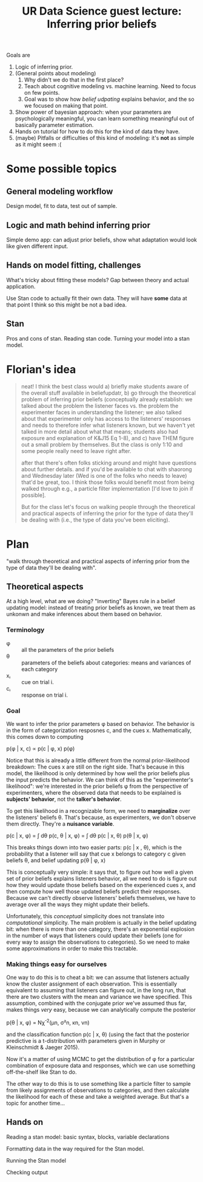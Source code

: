 #+TITLE: UR Data Science guest lecture: Inferring prior beliefs

Goals are

1. Logic of inferring prior.
2. (General points about modeling)   
   1. Why didn't we do that in the first place?
   2. Teach about cognitive modeling vs. machine learning.  Need to focus on
      few points.
   3. Goal was to show how /belief udpating/ explains behavior, and the so we
      focused on making that point.
3. Show power of bayesian approach: when your parameters are psychologically
   meaningful, you can learn something meaningful out of basically parameter
   estimation.
4. Hands on tutorial for how to do this for the kind of data they have.
5. (maybe) Pitfalls or difficulties of this kind of modeling: it's *not* as simple
   as it might seem :(
   
* Some possible topics

** General modeling workflow

   Design model, fit to data, test out of sample.

** Logic and math behind inferring prior

   Simple demo app: can adjust prior beliefs, show what adaptation would look
   like given different input.
   
** Hands on model fitting, challenges

   What's tricky about fitting these models?  Gap between theory and actual
   application.

   Use Stan code to actually fit their own data.  They will have *some* data at
   that point I think so this might be not a bad idea.

** Stan

   Pros and cons of stan. Reading stan code. Turning your model into a stan
   model.

* Florian's idea
  
#+BEGIN_QUOTE
neat! I think the best class would a) briefly make students aware of the overall
stuff available in beliefupdatr, b) go through the theoretical problem of
inferring prior beliefs (conceptually already establish: we talked about the
problem the listener faces vs. the problem the experimenter faces in
understanding the listener; we also talked about that experimenter only has
access to the listeners' responses and needs to therefore infer what listeners
known, but we haven't yet talked in more detail about what that means; students
also had exposure and explanation of K&J15 Eq 1-8), and c) have THEM figure out
a small problem by themselves. But the class is only 1:10 and some people really
need to leave right after.

after that there's often folks sticking around and might have questions about
further details. and if you'd be available to chat with shaorong and Wednesday
later (Wed is one of the folks who needs to leave) that'd be great, too. I think
those folks would benefit most from being walked through e.g., a particle filter
implementation [I'd love to join if possible].

But for the class let's focus on walking people through the theoretical and
practical aspects of inferring the prior for the type of data they'll be dealing
with (i.e., the type of data you've been eliciting).
#+END_QUOTE

* Plan

  "walk through theoretical and practical aspects of inferring prior from the
  type of data they'll be dealing with".

** Theoretical aspects

   At a high level, what are we doing?  "Inverting" Bayes rule in a belief
   updating model: instead of treating prior beliefs as known, we treat them as
   unkonwn and make inferences about them based on behavior.

*** Terminology

    * φ :: all the parameters of the prior beliefs
    * θ :: parameters of the beliefs about categories: means and variances of each
           category 
    * xᵢ :: cue on trial i.
    * cᵢ :: response on trial i.

*** Goal

    We want to infer the prior parameters φ based on behavior.  The behavior is in
    the form of categorization resposnes c, and the cues x.  Mathematically,
    this comes down to computing

    p(φ | x, c) ∝ p(c | φ, x) p(φ)

    Notice that this is already a little different from the normal
    prior-likelihood breakdown: The cues x are still on the right side.  That's
    because in this model, the likelihood is only determined by how well the
    prior beliefs plus the input predicts the behavior.  We can think of this as
    the "experimenter's likelihood": we're interested in the prior beliefs φ
    from the perspective of experimenters, where the observed data that needs
    to be explained is *subjects' behavior*, not the *talker's behavior*.

    To get this likelihood in a recognizable form, we need to *marginalize* over
    the listeners' beliefs θ.  That's because, as experimenters, we don't observe
    them directly.  They're a *nuisance variable*.

    p(c | x, φ) = ∫ dθ p(c, θ | x, φ)
                = ∫ dθ p(c | x, θ) p(θ | x, φ)

    This breaks things down into two easier parts: p(c | x , \theta), which is the
    probability that a listener will say that cue x belongs to category c given
    beliefs θ, and belief updating p(θ | φ, x)

    This is conceptually very simple: it says that, to figure out how well a
    given set of prior beliefs explains listeners behavior, all we need to do is
    figure out how they would update those beliefs based on the experienced cues
    x, and then compute how well those updated beliefs predict their responses.
    Because we can't directly observe listeners' beliefs themselves, we have to
    average over all the ways they might update their beliefs.
    
    Unfortunately, this /conceptual/ simplicity does not translate into
    /computational/ simplicity.  The main problem is actually in the belief
    updating bit: when there is more than one category, there's an exponential
    explosion in the number of ways that listeners could update their beliefs
    (one for every way to assign the observations to categories).  So we need to
    make some approximations in order to make this tractable.

*** Making things easy for ourselves

    One way to do this is to cheat a bit: we can assume that listeners actually
    know the cluster assignment of each observation.  This is essentially
    equivalent to assuming that listeners can figure out, in the long run, that
    there are two clusters with the mean and variance we have specified.  This
    assumption, combined with the conjugate prior we've assumed thus far, makes
    things /very/ easy, because we can analytically compute the posterior

    p(θ | x, φ) = Nχ^{-2}(μn, σ²n, κn, νn)

    and the classification function p(c | x, θ) (using the fact that the
    posterior predictive is a t-distribution with parameters given in Murphy or
    Kleinschmidt & Jaeger 2015).

    Now it's a matter of using MCMC to get the distribution of φ for a
    particular combination of exposure data and responses, which we can use
    something off-the-shelf like Stan to do.

    The other way to do this is to use something like a particle filter to
    sample from likely assignments of observations to categories, and then
    calculate the likelihood for each of these and take a weighted average.  But
    that's a topic for another time...
   
** Hands on

   Reading a stan model: basic syntax, blocks, variable declarations
   
   Formatting data in the way required for the Stan model.

   Running the Stan model

   Checking output
